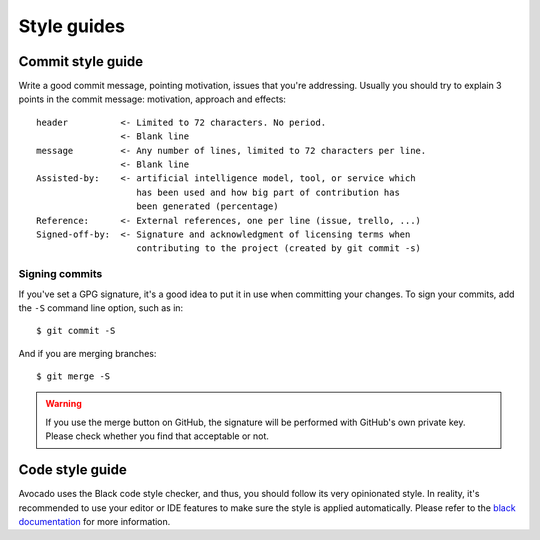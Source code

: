 Style guides
============

.. _commit_style_guide:

Commit style guide
------------------

Write a good commit message, pointing motivation, issues that you're
addressing. Usually you should try to explain 3 points in the commit message:
motivation, approach and effects::

    header          <- Limited to 72 characters. No period.
                    <- Blank line
    message         <- Any number of lines, limited to 72 characters per line.
                    <- Blank line
    Assisted-by:    <- artificial intelligence model, tool, or service which
                       has been used and how big part of contribution has
                       been generated (percentage)
    Reference:      <- External references, one per line (issue, trello, ...)
    Signed-off-by:  <- Signature and acknowledgment of licensing terms when
                       contributing to the project (created by git commit -s)

Signing commits
~~~~~~~~~~~~~~~

If you've set a GPG signature, it's a good idea to put it in use when
committing your changes.  To sign your commits, add the ``-S`` command
line option, such as in::

    $ git commit -S

And if you are merging branches::

    $ git merge -S

.. warning::
   If you use the merge button on GitHub, the signature will be
   performed with GitHub's own private key.  Please check whether you
   find that acceptable or not.

Code style guide
----------------

Avocado uses the Black code style checker, and thus, you should follow
its very opinionated style.  In reality, it's recommended to use your
editor or IDE features to make sure the style is applied
automatically.  Please refer to the `black documentation
<https://black.readthedocs.io/en/stable/index.html>`__ for more
information.
